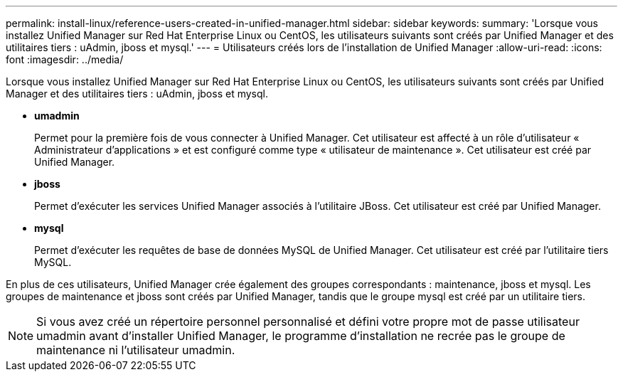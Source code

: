 ---
permalink: install-linux/reference-users-created-in-unified-manager.html 
sidebar: sidebar 
keywords:  
summary: 'Lorsque vous installez Unified Manager sur Red Hat Enterprise Linux ou CentOS, les utilisateurs suivants sont créés par Unified Manager et des utilitaires tiers : uAdmin, jboss et mysql.' 
---
= Utilisateurs créés lors de l'installation de Unified Manager
:allow-uri-read: 
:icons: font
:imagesdir: ../media/


[role="lead"]
Lorsque vous installez Unified Manager sur Red Hat Enterprise Linux ou CentOS, les utilisateurs suivants sont créés par Unified Manager et des utilitaires tiers : uAdmin, jboss et mysql.

* *umadmin*
+
Permet pour la première fois de vous connecter à Unified Manager. Cet utilisateur est affecté à un rôle d'utilisateur « Administrateur d'applications » et est configuré comme type « utilisateur de maintenance ». Cet utilisateur est créé par Unified Manager.

* *jboss*
+
Permet d'exécuter les services Unified Manager associés à l'utilitaire JBoss. Cet utilisateur est créé par Unified Manager.

* *mysql*
+
Permet d'exécuter les requêtes de base de données MySQL de Unified Manager. Cet utilisateur est créé par l'utilitaire tiers MySQL.



En plus de ces utilisateurs, Unified Manager crée également des groupes correspondants : maintenance, jboss et mysql. Les groupes de maintenance et jboss sont créés par Unified Manager, tandis que le groupe mysql est créé par un utilitaire tiers.

[NOTE]
====
Si vous avez créé un répertoire personnel personnalisé et défini votre propre mot de passe utilisateur umadmin avant d'installer Unified Manager, le programme d'installation ne recrée pas le groupe de maintenance ni l'utilisateur umadmin.

====